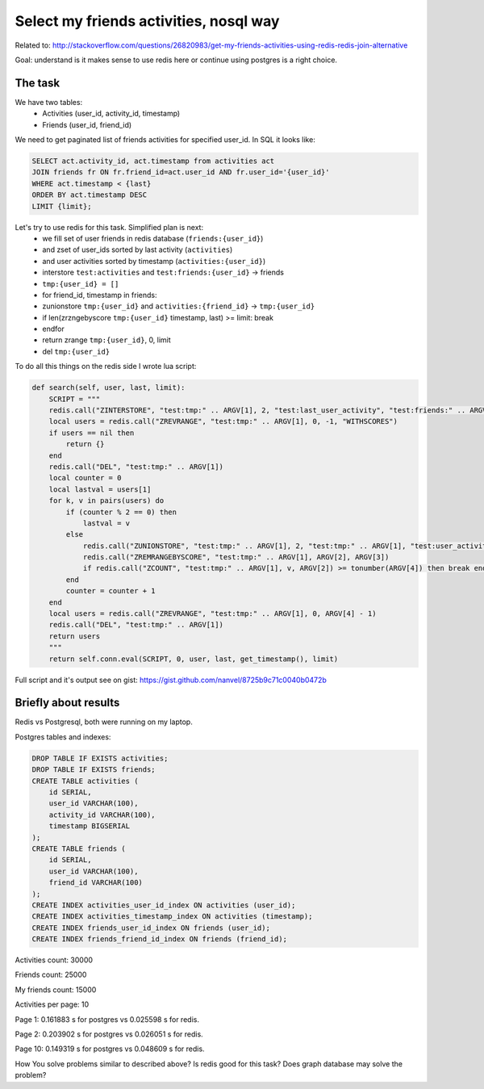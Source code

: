 Select my friends activities, nosql way
=======================================

Related to: http://stackoverflow.com/questions/26820983/get-my-friends-activities-using-redis-redis-join-alternative

Goal: understand is it makes sense to use redis here or continue using postgres is a right choice.

The task
--------

We have two tables:
    - Activities (user_id, activity_id, timestamp)
    - Friends (user_id, friend_id)

We need to get paginated list of friends activities for specified user_id. In SQL it looks like:

.. code-block:: sql

    SELECT act.activity_id, act.timestamp from activities act
    JOIN friends fr ON fr.friend_id=act.user_id AND fr.user_id='{user_id}'
    WHERE act.timestamp < {last}
    ORDER BY act.timestamp DESC
    LIMIT {limit};

Let's try to use redis for this task. Simplified plan is next:
    - we fill set of user friends in redis database (``friends:{user_id}``)
    - and zset of user_ids sorted by last activity (``activities``)
    - and user activities sorted by timestamp (``activities:{user_id}``)
    - interstore ``test:activities`` and ``test:friends:{user_id}`` -> friends
    - ``tmp:{user_id} = []``
    - for friend_id, timestamp in friends:
    - zunionstore ``tmp:{user_id}`` and ``activities:{friend_id}`` -> ``tmp:{user_id}``
    - if len(zrzngebyscore ``tmp:{user_id}`` timestamp, last) >= limit: break
    - endfor
    - return zrange ``tmp:{user_id}``, 0, limit
    - del ``tmp:{user_id}``

To do all this things on the redis side I wrote lua script:

.. code-block:: python

    def search(self, user, last, limit):
        SCRIPT = """
        redis.call("ZINTERSTORE", "test:tmp:" .. ARGV[1], 2, "test:last_user_activity", "test:friends:" .. ARGV[1], "AGGREGATE", "MAX")
        local users = redis.call("ZREVRANGE", "test:tmp:" .. ARGV[1], 0, -1, "WITHSCORES")
        if users == nil then
            return {}
        end
        redis.call("DEL", "test:tmp:" .. ARGV[1])
        local counter = 0
        local lastval = users[1]
        for k, v in pairs(users) do
            if (counter % 2 == 0) then
                lastval = v
            else
                redis.call("ZUNIONSTORE", "test:tmp:" .. ARGV[1], 2, "test:tmp:" .. ARGV[1], "test:user_activities:" .. lastval, "AGGREGATE", "MAX")
                redis.call("ZREMRANGEBYSCORE", "test:tmp:" .. ARGV[1], ARGV[2], ARGV[3])
                if redis.call("ZCOUNT", "test:tmp:" .. ARGV[1], v, ARGV[2]) >= tonumber(ARGV[4]) then break end
            end
            counter = counter + 1
        end
        local users = redis.call("ZREVRANGE", "test:tmp:" .. ARGV[1], 0, ARGV[4] - 1)
        redis.call("DEL", "test:tmp:" .. ARGV[1])
        return users
        """
        return self.conn.eval(SCRIPT, 0, user, last, get_timestamp(), limit)

Full script and it's output see on gist: https://gist.github.com/nanvel/8725b9c71c0040b0472b

Briefly about results
---------------------

Redis vs Postgresql, both were running on my laptop.

Postgres tables and indexes:

.. code-block:: sql

    DROP TABLE IF EXISTS activities;
    DROP TABLE IF EXISTS friends;
    CREATE TABLE activities (
        id SERIAL,
        user_id VARCHAR(100),
        activity_id VARCHAR(100),
        timestamp BIGSERIAL
    );
    CREATE TABLE friends (
        id SERIAL,
        user_id VARCHAR(100),
        friend_id VARCHAR(100)
    );
    CREATE INDEX activities_user_id_index ON activities (user_id);
    CREATE INDEX activities_timestamp_index ON activities (timestamp);
    CREATE INDEX friends_user_id_index ON friends (user_id);
    CREATE INDEX friends_friend_id_index ON friends (friend_id);

Activities count: 30000

Friends count: 25000

My friends count: 15000

Activities per page: 10

Page 1: 0.161883 s for postgres vs 0.025598 s for redis.

Page 2: 0.203902 s for postgres vs 0.026051 s for redis.

Page 10: 0.149319 s for postgres vs 0.048609 s for redis.

How You solve problems similar to described above? Is redis good for this task?
Does graph database may solve the problem?

.. info::
    :tags: Database, NoSQL, Redis, Lua
    :place: Kyiv, Ukraine

